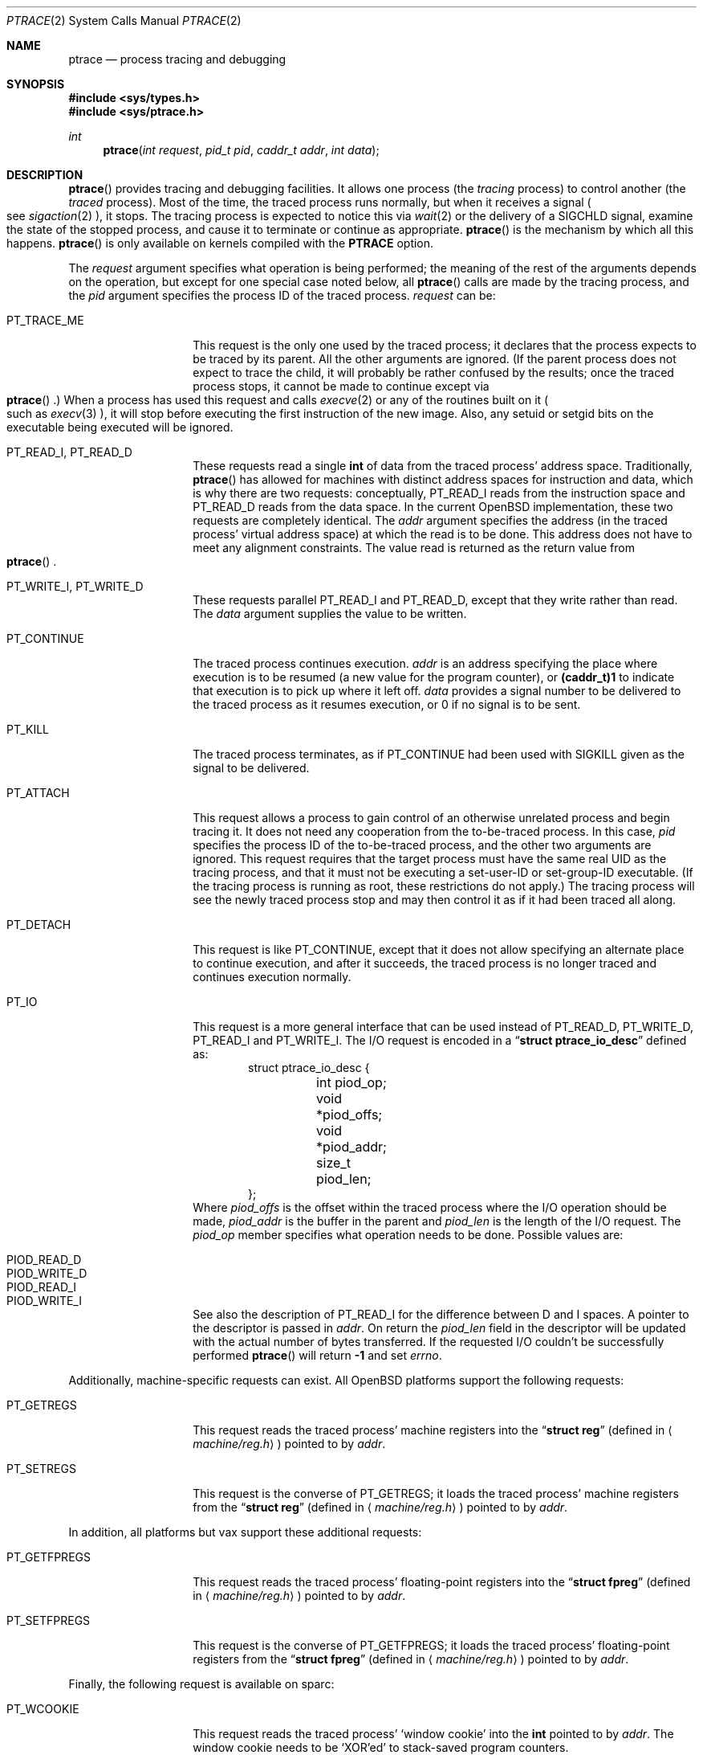 .\"	$OpenBSD: ptrace.2,v 1.15 2005/03/26 13:31:36 jmc Exp $
.\"	$NetBSD: ptrace.2,v 1.3 1996/02/23 01:39:41 jtc Exp $
.\"
.\" This file is in the public domain.
.Dd March 2, 2004
.Dt PTRACE 2
.Os
.Sh NAME
.Nm ptrace
.Nd process tracing and debugging
.Sh SYNOPSIS
.Fd #include <sys/types.h>
.Fd #include <sys/ptrace.h>
.Ft int
.Fn ptrace "int request" "pid_t pid" "caddr_t addr" "int data"
.Sh DESCRIPTION
.Fn ptrace
provides tracing and debugging facilities.
It allows one process (the
.Em tracing
process) to control another (the
.Em traced
process).
Most of the time, the traced process runs normally, but when
it receives a signal
.Po
see
.Xr sigaction 2
.Pc ,
it stops.
The tracing process is expected to notice this via
.Xr wait 2
or the delivery of a
.Dv SIGCHLD
signal, examine the state of the stopped process, and cause it to
terminate or continue as appropriate.
.Fn ptrace
is the mechanism by which all this happens.
.Fn ptrace
is only available on kernels compiled with the
.Cm PTRACE
option.
.Pp
The
.Fa request
argument specifies what operation is being performed; the meaning of
the rest of the arguments depends on the operation, but except for one
special case noted below, all
.Fn ptrace
calls are made by the tracing process, and the
.Fa pid
argument specifies the process ID of the traced process.
.Fa request
can be:
.Bl -tag -width 12n
.It Dv PT_TRACE_ME
This request is the only one used by the traced process; it declares
that the process expects to be traced by its parent.
All the other arguments are ignored.
(If the parent process does not expect to trace the child, it will
probably be rather confused by the results; once the traced process stops,
it cannot be made to continue except via
.Eo \&
.Fn ptrace
.Ec \&.)
When a process has used this request and calls
.Xr execve 2
or any of the routines built on it
.Po
such as
.Xr execv 3
.Pc ,
it will stop before executing the first instruction of the new image.
Also, any setuid or setgid bits on the executable being executed will
be ignored.
.It Dv PT_READ_I , Dv PT_READ_D
These requests read a single
.Li int
of data from the traced process' address space.
Traditionally,
.Fn ptrace
has allowed for machines with distinct address spaces for instruction
and data, which is why there are two requests: conceptually,
.Dv PT_READ_I
reads from the instruction space and
.Dv PT_READ_D
reads from the data space.
In the current
.Ox
implementation, these
two requests are completely identical.
The
.Fa addr
argument specifies the address (in the traced process' virtual address
space) at which the read is to be done.
This address does not have to meet any alignment constraints.
The value read is returned as the return value from
.Eo \&
.Fn ptrace
.Ec .
.It Dv PT_WRITE_I , Dv PT_WRITE_D
These requests parallel
.Dv PT_READ_I
and
.Dv PT_READ_D ,
except that they write rather than read.
The
.Fa data
argument supplies the value to be written.
.\" .It Dv PT_READ_U
.\" This request reads an
.\" .Li int
.\" from the traced process' user structure.  The
.\" .Fa addr
.\" argument specifies the location of the int relative to the base of the
.\" user structure; it will usually be an integer value cast to
.\" .Li caddr_t
.\" either explicitly or via the presence of a prototype for
.\" .Eo \&
.\" .Fn ptrace
.\" .Ec .
.\" Unlike
.\" .Dv PT_READ_I
.\" and
.\" .Dv PT_READ_D ,
.\" .Fa addr
.\" must be aligned on an
.\" .Li int
.\" boundary.  The value read is returned as the return value from
.\" .Eo \&
.\" .Fn ptrace
.\" .Ec .
.\" .It Dv PT_WRITE_U
.\" This request writes an
.\" .Li int
.\" into the traced process' user structure.
.\" .Fa addr
.\" specifies the offset, just as for
.\" .Dv PT_READ_U ,
.\" and
.\" .Fa data
.\" specifies the value to be written, just as for
.\" .Dv PT_WRITE_I
.\" and
.\" .Dv PT_WRITE_D .
.It Dv PT_CONTINUE
The traced process continues execution.
.Fa addr
is an address specifying the place where execution is to be resumed (a
new value for the program counter), or
.Li (caddr_t)1
to indicate that execution is to pick up where it left off.
.Fa data
provides a signal number to be delivered to the traced process as it
resumes execution, or 0 if no signal is to be sent.
.It Dv PT_KILL
The traced process terminates, as if
.Dv PT_CONTINUE
had been used with
.Dv SIGKILL
given as the signal to be delivered.
.It Dv PT_ATTACH
This request allows a process to gain control of an otherwise unrelated
process and begin tracing it.
It does not need any cooperation from the to-be-traced process.
In this case,
.Fa pid
specifies the process ID of the to-be-traced process, and the other two
arguments are ignored.
This request requires that the target process must have the same real UID
as the tracing process, and that it must not be executing a set-user-ID
or set-group-ID executable.
(If the tracing process is running as root, these restrictions do not apply.)
The tracing process will see the newly traced process stop and may then
control it as if it had been traced all along.
.It Dv PT_DETACH
This request is like
.Dv PT_CONTINUE ,
except that it does not allow
specifying an alternate place to continue execution, and after it
succeeds, the traced process is no longer traced and continues
execution normally.
.It Dv PT_IO
This request is a more general interface that can be used instead of
.Dv PT_READ_D ,
.Dv PT_WRITE_D ,
.Dv PT_READ_I
and
.Dv PT_WRITE_I .
The I/O request is encoded in a
.Dq Li "struct ptrace_io_desc"
defined as:
.Bd -literal -offset indent -compact
struct ptrace_io_desc {
	int     piod_op;
	void    *piod_offs;
	void    *piod_addr;
	size_t  piod_len;
};
.Ed
Where
.Fa piod_offs
is the offset within the traced process where the I/O operation should be
made,
.Fa piod_addr
is the buffer in the parent and
.Fa piod_len
is the length of the I/O request.
The
.Fa piod_op
member specifies what operation needs to be done.
Possible values are:
.Bl -tag -width 18n
.It PIOD_READ_D
.It PIOD_WRITE_D
.It PIOD_READ_I
.It PIOD_WRITE_I
.El
.Pp
See also the description of
.Dv PT_READ_I
for the difference between D and I spaces.
A pointer to the descriptor is passed in
.Fa addr .
On return the
.Fa piod_len
field in the descriptor will be updated with the actual number of bytes
transferred.
If the requested I/O couldn't be successfully performed
.Fn ptrace
will return
.Li -1
and set
.Va errno .
.El
.Pp
Additionally, machine-specific requests can exist.
All
.Ox
platforms support the following requests:
.Bl -tag -width 12n
.It Dv PT_GETREGS
This request reads the traced process' machine registers into the
.Dq Li "struct reg"
(defined in
.Aq Pa machine/reg.h )
pointed to by
.Fa addr .
.It Dv PT_SETREGS
This request is the converse of
.Dv PT_GETREGS ;
it loads the traced process' machine registers from the
.Dq Li "struct reg"
(defined in
.Aq Pa machine/reg.h )
pointed to by
.Fa addr .
.\" .It Dv PT_SYSCALL
.\" This request is like
.\" .Dv PT_CONTINUE
.\" except that the process will stop next time it executes any system
.\" call.  Information about the system call can be examined with
.\" .Dv PT_READ_U
.\" and potentially modified with
.\" .Dv PT_WRITE_U
.\" through the
.\" .Li u_kproc.kp_proc.p_md
.\" element of the user structure (see below).  If the process is continued
.\" with another
.\" .Dv PT_SYSCALL
.\" request, it will stop again on exit from the syscall, at which point
.\" the return values can be examined and potentially changed.  The
.\" .Li u_kproc.kp_proc.p_md
.\" element is of type
.\" .Dq Li "struct mdproc" ,
.\" which should be declared by including
.\" .Aq Pa sys/param.h ,
.\" .Aq Pa sys/user.h ,
.\" and
.\" .Aq Pa machine/proc.h ,
.\" and contains the following fields (among others):
.\" .Bl -item -compact -offset indent
.\" .It
.\" .Li syscall_num
.\" .It
.\" .Li syscall_nargs
.\" .It
.\" .Li syscall_args[8]
.\" .It
.\" .Li syscall_err
.\" .It
.\" .Li syscall_rv[2]
.\" .El
.\" When a process stops on entry to a syscall,
.\" .Li syscall_num
.\" holds the number of the syscall,
.\" .Li syscall_nargs
.\" holds the number of arguments it expects, and
.\" .Li syscall_args
.\" holds the arguments themselves.  (Only the first
.\" .Li syscall_nargs
.\" elements of
.\" .Li syscall_args
.\" are guaranteed to be useful.)  When a process stops on exit from a
.\" syscall,
.\" .Li syscall_num
.\" is
.\" .Eo \&
.\" .Li -1
.\" .Ec ,
.\" .Li syscall_err
.\" holds the error number
.\" .Po
.\" see
.\" .Xr errno 2
.\" .Pc ,
.\" or 0 if no error occurred, and
.\" .Li syscall_rv
.\" holds the return values.  (If the syscall returns only one value, only
.\" .Li syscall_rv[0]
.\" is useful.)  The tracing process can modify any of these with
.\" .Dv PT_WRITE_U ;
.\" only some modifications are useful.
.\" .Pp
.\" On entry to a syscall,
.\" .Li syscall_num
.\" can be changed, and the syscall actually performed will correspond to
.\" the new number (it is the responsibility of the tracing process to fill
.\" in
.\" .Li syscall_args
.\" appropriately for the new call, but there is no need to modify
.\" .Eo \&
.\" .Li syscall_nargs
.\" .Ec ).
.\" If the new syscall number is 0, no syscall is actually performed;
.\" instead,
.\" .Li syscall_err
.\" and
.\" .Li syscall_rv
.\" are passed back to the traced process directly (and therefore should be
.\" filled in).  If the syscall number is otherwise out of range, a dummy
.\" syscall which simply produces an
.\" .Er ENOSYS
.\" error is effectively performed.
.\" .Pp
.\" On exit from a syscall, only
.\" .Li syscall_err
.\" and
.\" .Li syscall_rv
.\" can usefully be changed; they are set to the values returned by the
.\" syscall and will be passed back to the traced process by the normal
.\" syscall return mechanism.
.El
.Pp
In addition, all platforms but vax support these additional requests:
.Bl -tag -width 12n
.It Dv PT_GETFPREGS
This request reads the traced process' floating-point registers into
the
.Dq Li "struct fpreg"
(defined in
.Aq Pa machine/reg.h )
pointed to by
.Fa addr .
.It Dv PT_SETFPREGS
This request is the converse of
.Dv PT_GETFPREGS ;
it loads the traced process' floating-point registers from the
.Dq Li "struct fpreg"
(defined in
.Aq Pa machine/reg.h )
pointed to by
.Fa addr .
.El
.Pp
Finally, the following request is available on sparc:
.Bl -tag -width 12n
.It Dv PT_WCOOKIE
This request reads the traced process'
.Sq window cookie
into the
.Li int
pointed to by
.Fa addr .
The window cookie needs to be
.Sq XOR'ed
to stack-saved program counters.
.El
.Sh ERRORS
Some requests can cause
.Fn ptrace
to return
.Li -1
as a non-error value; to disambiguate,
.Va errno
is set to zero and this should be checked.
The possible errors are:
.Bl -tag -width 4n
.It Bq Er ESRCH
No process having the specified process ID exists.
.It Bq Er EINVAL
.Bl -bullet -compact
.It
A process attempted to use
.Dv PT_ATTACH
on itself.
.It
The
.Fa request
was not one of the legal requests.
.\" .It
.\" The
.\" .Fa addr
.\" to
.\" .Dv PT_READ_U
.\" or
.\" .Dv PT_WRITE_U
.\" was not
.\" .Li int Ns \&-aligned.
.It
The signal number (in
.Fa data )
to
.Dv PT_CONTINUE
.\" or
.\" .Dv PT_SYSCALL
was neither 0 nor a legal signal number.
.It
.Dv PT_GETREGS ,
.Dv PT_SETREGS ,
.Dv PT_GETFPREGS ,
or
.Dv PT_SETFPREGS
was attempted on a process with no valid register set.
(This is normally true only of system processes.)
.El
.It Bq Er EBUSY
.Bl -bullet -compact
.It
.Dv PT_ATTACH
was attempted on a process that was already being traced.
.It
A request attempted to manipulate a process that was being traced by
some process other than the one making the request.
.It
A request (other than
.Dv PT_ATTACH )
specified a process that wasn't stopped.
.El
.It Bq Er EPERM
.Bl -bullet -compact
.It
A request (other than
.Dv PT_ATTACH )
attempted to manipulate a process that wasn't being traced at all.
.It
An attempt was made to use
.Dv PT_ATTACH
on a process in violation of the requirements listed under
.Dv PT_ATTACH
above.
.It
An attempt was made to use
.Dv PT_ATTACH
on a system process.
.El
.El
.Sh BUGS
On the SPARC, the PC is set to the provided PC value for
.Dv PT_CONTINUE
and similar calls, but the NPC is set willy-nilly to 4 greater than the
PC value.
Using
.Dv PT_GETREGS
and
.Dv PT_SETREGS
to modify the PC, passing
.Li (caddr_t)1
to
.Eo \&
.Fn ptrace
.Ec ,
should be able to sidestep this.
.Pp
Single-stepping is not available.
.\" .Pp
.\" When using
.\" .Dv PT_SYSCALL ,
.\" there is no easy way to tell whether the traced process stopped because
.\" it made a syscall or because a signal was sent at a moment that it just
.\" happened to have valid-looking garbage in its
.\" .Dq Li "struct mdproc" .
